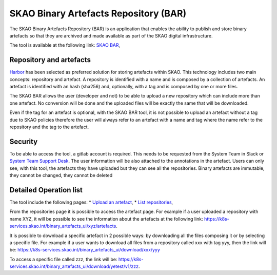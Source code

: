 **************************************
SKAO Binary Artefacts Repository (BAR)
**************************************

The SKAO Binary Artefacts Repository (BAR) is an application that enables the ability to publish and store binary artefacts so that they are archived and made available as part of the SKAO digital infrastructure.

The tool is available at the following link: `SKAO BAR <https://k8s-services.skao.int/binary_artefacts_ui/upload>`__, 

Repository and artefacts
========================
`Harbor <goharbor.io>`__ has been selected as preferred solution for storing artefacts within SKAO. This technology includes two main concepts: repository and artefact. A repository is identified with a name and is composed by a collection of artefacts. 
An artefact is identified with an hash (sha256) and, optionally, with a tag and is composed by one or more files. 

The SKAO BAR allows the user (developer and not) to be able to upload a new repository which can include more than one artefact. No conversion will be done and the uploaded files will be exactly the same that will be downloaded. 

Even if the tag for an artefact is optional, with the SKAO BAR tool, it is not possible to upload an artefact without a tag due to SKAO policies therefore the user will always refer to an artefact with a name and tag where the name refer to the repository and the tag to the artefact. 

Security
========

To be able to access the tool, a gitlab account is required. This needs to be requested from the System Team in Slack or `System Team Support Desk <https://jira.skatelescope.org/servicedesk/customer/portal/166>`__. The user information will be also attached to the annotations in the artefact. Users can only see, with this tool, the artefacts they have uploaded but they can see all the repositories. Binary artefacts are immutable, they cannot be changed, they cannot be deleted

Detailed Operation list
=======================

The tool include the following pages: 
* `Upload an artefact <https://k8s-services.skao.int/binary_artefacts_ui/upload>`__, 
* `List repositories <https://k8s-services.skao.int/binary_artefacts_ui/repositories>`__,

From the repositories page it is possible to access the artefact page. For example if a user uploaded a repository with name XYZ, it will be possible to see the information about the artefacts at the following link: https://k8s-services.skao.int/binary_artefacts_ui/xyz/artefacts.

It is possible to download a specific artefact in 2 possible ways: by downloading all the files composing it or by selecting a specific file. For example if a user wants to download all files from a repository called xxx with tag yyy, then the link will be: https://k8s-services.skao.int/binary_artefacts_ui/download/xxx/yyy

To access a specific file called zzz, the link will be: https://k8s-services.skao.int/binary_artefacts_ui/download/yetest/v1/zzz.
